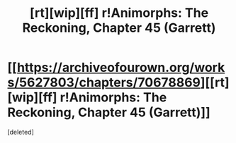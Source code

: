#+TITLE: [rt][wip][ff] r!Animorphs: The Reckoning, Chapter 45 (Garrett)

* [[https://archiveofourown.org/works/5627803/chapters/70678869][[rt][wip][ff] r!Animorphs: The Reckoning, Chapter 45 (Garrett)]]
:PROPERTIES:
:Score: 1
:DateUnix: 1610917487.0
:DateShort: 2021-Jan-18
:FlairText: RT
:END:
[deleted]

